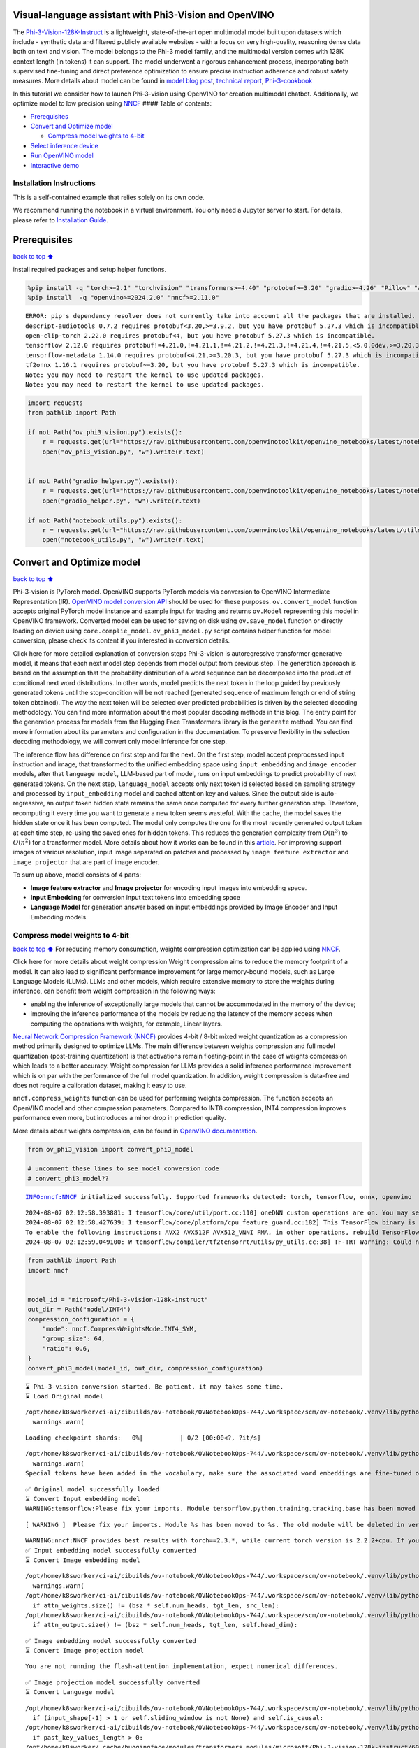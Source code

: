 Visual-language assistant with Phi3-Vision and OpenVINO
-------------------------------------------------------

The
`Phi-3-Vision-128K-Instruct <https://huggingface.co/microsoft/Phi-3-vision-128k-instruct>`__
is a lightweight, state-of-the-art open multimodal model built upon
datasets which include - synthetic data and filtered publicly available
websites - with a focus on very high-quality, reasoning dense data both
on text and vision. The model belongs to the Phi-3 model family, and the
multimodal version comes with 128K context length (in tokens) it can
support. The model underwent a rigorous enhancement process,
incorporating both supervised fine-tuning and direct preference
optimization to ensure precise instruction adherence and robust safety
measures. More details about model can be found in `model blog
post <https://azure.microsoft.com/en-us/blog/new-models-added-to-the-phi-3-family-available-on-microsoft-azure/>`__,
`technical report <https://aka.ms/phi3-tech-report>`__,
`Phi-3-cookbook <https://github.com/microsoft/Phi-3CookBook>`__

In this tutorial we consider how to launch Phi-3-vision using OpenVINO
for creation multimodal chatbot. Additionally, we optimize model to low
precision using `NNCF <https://github.com/openvinotoolkit/nncf>`__ ####
Table of contents:

-  `Prerequisites <#Prerequisites>`__
-  `Convert and Optimize model <#Convert-and-Optimize-model>`__

   -  `Compress model weights to
      4-bit <#Compress-model-weights-to-4-bit>`__

-  `Select inference device <#Select-inference-device>`__
-  `Run OpenVINO model <#Run-OpenVINO-model>`__
-  `Interactive demo <#Interactive-demo>`__

Installation Instructions
~~~~~~~~~~~~~~~~~~~~~~~~~

This is a self-contained example that relies solely on its own code.

We recommend running the notebook in a virtual environment. You only
need a Jupyter server to start. For details, please refer to
`Installation
Guide <https://github.com/openvinotoolkit/openvino_notebooks/blob/latest/README.md#-installation-guide>`__.

Prerequisites
-------------

`back to top ⬆️ <#Table-of-contents:>`__

install required packages and setup helper functions.

.. code:: ipython3

    %pip install -q "torch>=2.1" "torchvision" "transformers>=4.40" "protobuf>=3.20" "gradio>=4.26" "Pillow" "accelerate" "tqdm"  --extra-index-url https://download.pytorch.org/whl/cpu
    %pip install  -q "openvino>=2024.2.0" "nncf>=2.11.0"


.. parsed-literal::

    ERROR: pip's dependency resolver does not currently take into account all the packages that are installed. This behaviour is the source of the following dependency conflicts.
    descript-audiotools 0.7.2 requires protobuf<3.20,>=3.9.2, but you have protobuf 5.27.3 which is incompatible.
    open-clip-torch 2.22.0 requires protobuf<4, but you have protobuf 5.27.3 which is incompatible.
    tensorflow 2.12.0 requires protobuf!=4.21.0,!=4.21.1,!=4.21.2,!=4.21.3,!=4.21.4,!=4.21.5,<5.0.0dev,>=3.20.3, but you have protobuf 5.27.3 which is incompatible.
    tensorflow-metadata 1.14.0 requires protobuf<4.21,>=3.20.3, but you have protobuf 5.27.3 which is incompatible.
    tf2onnx 1.16.1 requires protobuf~=3.20, but you have protobuf 5.27.3 which is incompatible.
    Note: you may need to restart the kernel to use updated packages.
    Note: you may need to restart the kernel to use updated packages.


.. code:: ipython3

    import requests
    from pathlib import Path
    
    if not Path("ov_phi3_vision.py").exists():
        r = requests.get(url="https://raw.githubusercontent.com/openvinotoolkit/openvino_notebooks/latest/notebooks/phi-3-vision/ov_phi3_vision.py")
        open("ov_phi3_vision.py", "w").write(r.text)
    
    
    if not Path("gradio_helper.py").exists():
        r = requests.get(url="https://raw.githubusercontent.com/openvinotoolkit/openvino_notebooks/latest/notebooks/phi-3-vision/gradio_helper.py")
        open("gradio_helper.py", "w").write(r.text)
    
    if not Path("notebook_utils.py").exists():
        r = requests.get(url="https://raw.githubusercontent.com/openvinotoolkit/openvino_notebooks/latest/utils/notebook_utils.py")
        open("notebook_utils.py", "w").write(r.text)

Convert and Optimize model
--------------------------

`back to top ⬆️ <#Table-of-contents:>`__

Phi-3-vision is PyTorch model. OpenVINO supports PyTorch models via
conversion to OpenVINO Intermediate Representation (IR). `OpenVINO model
conversion
API <https://docs.openvino.ai/2024/openvino-workflow/model-preparation.html#convert-a-model-with-python-convert-model>`__
should be used for these purposes. ``ov.convert_model`` function accepts
original PyTorch model instance and example input for tracing and
returns ``ov.Model`` representing this model in OpenVINO framework.
Converted model can be used for saving on disk using ``ov.save_model``
function or directly loading on device using ``core.complie_model``.
``ov_phi3_model.py`` script contains helper function for model
conversion, please check its content if you interested in conversion
details.

.. raw:: html

   <details>

Click here for more detailed explanation of conversion steps
Phi-3-vision is autoregressive transformer generative model, it means
that each next model step depends from model output from previous step.
The generation approach is based on the assumption that the probability
distribution of a word sequence can be decomposed into the product of
conditional next word distributions. In other words, model predicts the
next token in the loop guided by previously generated tokens until the
stop-condition will be not reached (generated sequence of maximum length
or end of string token obtained). The way the next token will be
selected over predicted probabilities is driven by the selected decoding
methodology. You can find more information about the most popular
decoding methods in this blog. The entry point for the generation
process for models from the Hugging Face Transformers library is the
``generate`` method. You can find more information about its parameters
and configuration in the documentation. To preserve flexibility in the
selection decoding methodology, we will convert only model inference for
one step.

The inference flow has difference on first step and for the next. On the
first step, model accept preprocessed input instruction and image, that
transformed to the unified embedding space using ``input_embedding`` and
``image_encoder`` models, after that ``language model``, LLM-based part
of model, runs on input embeddings to predict probability of next
generated tokens. On the next step, ``language_model`` accepts only next
token id selected based on sampling strategy and processed by
``input_embedding`` model and cached attention key and values. Since the
output side is auto-regressive, an output token hidden state remains the
same once computed for every further generation step. Therefore,
recomputing it every time you want to generate a new token seems
wasteful. With the cache, the model saves the hidden state once it has
been computed. The model only computes the one for the most recently
generated output token at each time step, re-using the saved ones for
hidden tokens. This reduces the generation complexity from
:math:`O(n^3)` to :math:`O(n^2)` for a transformer model. More details
about how it works can be found in this
`article <https://scale.com/blog/pytorch-improvements#Text%20Translation>`__.
For improving support images of various resolution, input image
separated on patches and processed by ``image feature extractor`` and
``image projector`` that are part of image encoder.

To sum up above, model consists of 4 parts:

-  **Image feature extractor** and **Image projector** for encoding
   input images into embedding space.
-  **Input Embedding** for conversion input text tokens into embedding
   space
-  **Language Model** for generation answer based on input embeddings
   provided by Image Encoder and Input Embedding models.

.. raw:: html

   </details>

Compress model weights to 4-bit
~~~~~~~~~~~~~~~~~~~~~~~~~~~~~~~

`back to top ⬆️ <#Table-of-contents:>`__ For reducing memory
consumption, weights compression optimization can be applied using
`NNCF <https://github.com/openvinotoolkit/nncf>`__.

.. raw:: html

   <details>

Click here for more details about weight compression Weight compression
aims to reduce the memory footprint of a model. It can also lead to
significant performance improvement for large memory-bound models, such
as Large Language Models (LLMs). LLMs and other models, which require
extensive memory to store the weights during inference, can benefit from
weight compression in the following ways:

-  enabling the inference of exceptionally large models that cannot be
   accommodated in the memory of the device;

-  improving the inference performance of the models by reducing the
   latency of the memory access when computing the operations with
   weights, for example, Linear layers.

`Neural Network Compression Framework
(NNCF) <https://github.com/openvinotoolkit/nncf>`__ provides 4-bit /
8-bit mixed weight quantization as a compression method primarily
designed to optimize LLMs. The main difference between weights
compression and full model quantization (post-training quantization) is
that activations remain floating-point in the case of weights
compression which leads to a better accuracy. Weight compression for
LLMs provides a solid inference performance improvement which is on par
with the performance of the full model quantization. In addition, weight
compression is data-free and does not require a calibration dataset,
making it easy to use.

``nncf.compress_weights`` function can be used for performing weights
compression. The function accepts an OpenVINO model and other
compression parameters. Compared to INT8 compression, INT4 compression
improves performance even more, but introduces a minor drop in
prediction quality.

More details about weights compression, can be found in `OpenVINO
documentation <https://docs.openvino.ai/2024/openvino-workflow/model-optimization-guide/weight-compression.html>`__.

.. raw:: html

   </details>

.. code:: ipython3

    from ov_phi3_vision import convert_phi3_model
    
    # uncomment these lines to see model conversion code
    # convert_phi3_model??


.. parsed-literal::

    INFO:nncf:NNCF initialized successfully. Supported frameworks detected: torch, tensorflow, onnx, openvino


.. parsed-literal::

    2024-08-07 02:12:58.393881: I tensorflow/core/util/port.cc:110] oneDNN custom operations are on. You may see slightly different numerical results due to floating-point round-off errors from different computation orders. To turn them off, set the environment variable `TF_ENABLE_ONEDNN_OPTS=0`.
    2024-08-07 02:12:58.427639: I tensorflow/core/platform/cpu_feature_guard.cc:182] This TensorFlow binary is optimized to use available CPU instructions in performance-critical operations.
    To enable the following instructions: AVX2 AVX512F AVX512_VNNI FMA, in other operations, rebuild TensorFlow with the appropriate compiler flags.
    2024-08-07 02:12:59.049100: W tensorflow/compiler/tf2tensorrt/utils/py_utils.cc:38] TF-TRT Warning: Could not find TensorRT


.. code:: ipython3

    from pathlib import Path
    import nncf
    
    
    model_id = "microsoft/Phi-3-vision-128k-instruct"
    out_dir = Path("model/INT4")
    compression_configuration = {
        "mode": nncf.CompressWeightsMode.INT4_SYM,
        "group_size": 64,
        "ratio": 0.6,
    }
    convert_phi3_model(model_id, out_dir, compression_configuration)


.. parsed-literal::

    ⌛ Phi-3-vision conversion started. Be patient, it may takes some time.
    ⌛ Load Original model


.. parsed-literal::

    /opt/home/k8sworker/ci-ai/cibuilds/ov-notebook/OVNotebookOps-744/.workspace/scm/ov-notebook/.venv/lib/python3.8/site-packages/huggingface_hub/file_download.py:1150: FutureWarning: `resume_download` is deprecated and will be removed in version 1.0.0. Downloads always resume when possible. If you want to force a new download, use `force_download=True`.
      warnings.warn(



.. parsed-literal::

    Loading checkpoint shards:   0%|          | 0/2 [00:00<?, ?it/s]


.. parsed-literal::

    /opt/home/k8sworker/ci-ai/cibuilds/ov-notebook/OVNotebookOps-744/.workspace/scm/ov-notebook/.venv/lib/python3.8/site-packages/huggingface_hub/file_download.py:1150: FutureWarning: `resume_download` is deprecated and will be removed in version 1.0.0. Downloads always resume when possible. If you want to force a new download, use `force_download=True`.
      warnings.warn(
    Special tokens have been added in the vocabulary, make sure the associated word embeddings are fine-tuned or trained.


.. parsed-literal::

    ✅ Original model successfully loaded
    ⌛ Convert Input embedding model
    WARNING:tensorflow:Please fix your imports. Module tensorflow.python.training.tracking.base has been moved to tensorflow.python.trackable.base. The old module will be deleted in version 2.11.


.. parsed-literal::

    [ WARNING ]  Please fix your imports. Module %s has been moved to %s. The old module will be deleted in version %s.


.. parsed-literal::

    WARNING:nncf:NNCF provides best results with torch==2.3.*, while current torch version is 2.2.2+cpu. If you encounter issues, consider switching to torch==2.3.*
    ✅ Input embedding model successfully converted
    ⌛ Convert Image embedding model


.. parsed-literal::

    /opt/home/k8sworker/ci-ai/cibuilds/ov-notebook/OVNotebookOps-744/.workspace/scm/ov-notebook/.venv/lib/python3.8/site-packages/transformers/modeling_utils.py:4371: FutureWarning: `_is_quantized_training_enabled` is going to be deprecated in transformers 4.39.0. Please use `model.hf_quantizer.is_trainable` instead
      warnings.warn(
    /opt/home/k8sworker/ci-ai/cibuilds/ov-notebook/OVNotebookOps-744/.workspace/scm/ov-notebook/.venv/lib/python3.8/site-packages/transformers/models/clip/modeling_clip.py:279: TracerWarning: Converting a tensor to a Python boolean might cause the trace to be incorrect. We can't record the data flow of Python values, so this value will be treated as a constant in the future. This means that the trace might not generalize to other inputs!
      if attn_weights.size() != (bsz * self.num_heads, tgt_len, src_len):
    /opt/home/k8sworker/ci-ai/cibuilds/ov-notebook/OVNotebookOps-744/.workspace/scm/ov-notebook/.venv/lib/python3.8/site-packages/transformers/models/clip/modeling_clip.py:319: TracerWarning: Converting a tensor to a Python boolean might cause the trace to be incorrect. We can't record the data flow of Python values, so this value will be treated as a constant in the future. This means that the trace might not generalize to other inputs!
      if attn_output.size() != (bsz * self.num_heads, tgt_len, self.head_dim):


.. parsed-literal::

    ✅ Image embedding model successfully converted
    ⌛ Convert Image projection model


.. parsed-literal::

    You are not running the flash-attention implementation, expect numerical differences.


.. parsed-literal::

    ✅ Image projection model successfully converted
    ⌛ Convert Language model


.. parsed-literal::

    /opt/home/k8sworker/ci-ai/cibuilds/ov-notebook/OVNotebookOps-744/.workspace/scm/ov-notebook/.venv/lib/python3.8/site-packages/transformers/modeling_attn_mask_utils.py:114: TracerWarning: Converting a tensor to a Python boolean might cause the trace to be incorrect. We can't record the data flow of Python values, so this value will be treated as a constant in the future. This means that the trace might not generalize to other inputs!
      if (input_shape[-1] > 1 or self.sliding_window is not None) and self.is_causal:
    /opt/home/k8sworker/ci-ai/cibuilds/ov-notebook/OVNotebookOps-744/.workspace/scm/ov-notebook/.venv/lib/python3.8/site-packages/transformers/modeling_attn_mask_utils.py:162: TracerWarning: Converting a tensor to a Python boolean might cause the trace to be incorrect. We can't record the data flow of Python values, so this value will be treated as a constant in the future. This means that the trace might not generalize to other inputs!
      if past_key_values_length > 0:
    /opt/home/k8sworker/.cache/huggingface/modules/transformers_modules/microsoft/Phi-3-vision-128k-instruct/6065b7a1a412feff7ac023149f65358b71334984/modeling_phi3_v.py:143: TracerWarning: Converting a tensor to a Python boolean might cause the trace to be incorrect. We can't record the data flow of Python values, so this value will be treated as a constant in the future. This means that the trace might not generalize to other inputs!
      if seq_len > self.original_max_position_embeddings:
    /opt/home/k8sworker/ci-ai/cibuilds/ov-notebook/OVNotebookOps-744/.workspace/scm/ov-notebook/.venv/lib/python3.8/site-packages/nncf/torch/dynamic_graph/wrappers.py:86: TracerWarning: torch.tensor results are registered as constants in the trace. You can safely ignore this warning if you use this function to create tensors out of constant variables that would be the same every time you call this function. In any other case, this might cause the trace to be incorrect.
      op1 = operator(*args, **kwargs)
    /opt/home/k8sworker/.cache/huggingface/modules/transformers_modules/microsoft/Phi-3-vision-128k-instruct/6065b7a1a412feff7ac023149f65358b71334984/modeling_phi3_v.py:381: TracerWarning: Converting a tensor to a Python boolean might cause the trace to be incorrect. We can't record the data flow of Python values, so this value will be treated as a constant in the future. This means that the trace might not generalize to other inputs!
      if attn_weights.size() != (bsz, self.num_heads, q_len, kv_seq_len):
    /opt/home/k8sworker/.cache/huggingface/modules/transformers_modules/microsoft/Phi-3-vision-128k-instruct/6065b7a1a412feff7ac023149f65358b71334984/modeling_phi3_v.py:388: TracerWarning: Converting a tensor to a Python boolean might cause the trace to be incorrect. We can't record the data flow of Python values, so this value will be treated as a constant in the future. This means that the trace might not generalize to other inputs!
      if attention_mask.size() != (bsz, 1, q_len, kv_seq_len):
    /opt/home/k8sworker/.cache/huggingface/modules/transformers_modules/microsoft/Phi-3-vision-128k-instruct/6065b7a1a412feff7ac023149f65358b71334984/modeling_phi3_v.py:400: TracerWarning: Converting a tensor to a Python boolean might cause the trace to be incorrect. We can't record the data flow of Python values, so this value will be treated as a constant in the future. This means that the trace might not generalize to other inputs!
      if attn_output.size() != (bsz, self.num_heads, q_len, self.head_dim):
    /opt/home/k8sworker/ci-ai/cibuilds/ov-notebook/OVNotebookOps-744/.workspace/scm/ov-notebook/.venv/lib/python3.8/site-packages/torch/jit/_trace.py:165: UserWarning: The .grad attribute of a Tensor that is not a leaf Tensor is being accessed. Its .grad attribute won't be populated during autograd.backward(). If you indeed want the .grad field to be populated for a non-leaf Tensor, use .retain_grad() on the non-leaf Tensor. If you access the non-leaf Tensor by mistake, make sure you access the leaf Tensor instead. See github.com/pytorch/pytorch/pull/30531 for more informations. (Triggered internally at aten/src/ATen/core/TensorBody.h:489.)
      if a.grad is not None:


.. parsed-literal::

    ✅ Language model successfully converted
    ⌛ Weights compression with int4_sym mode started



.. parsed-literal::

    Output()



.. raw:: html

    <pre style="white-space:pre;overflow-x:auto;line-height:normal;font-family:Menlo,'DejaVu Sans Mono',consolas,'Courier New',monospace"></pre>




.. raw:: html

    <pre style="white-space:pre;overflow-x:auto;line-height:normal;font-family:Menlo,'DejaVu Sans Mono',consolas,'Courier New',monospace">
    </pre>



.. parsed-literal::

    INFO:nncf:Statistics of the bitwidth distribution:
    ┍━━━━━━━━━━━━━━━━┯━━━━━━━━━━━━━━━━━━━━━━━━━━━━━┯━━━━━━━━━━━━━━━━━━━━━━━━━━━━━━━━━━━━━━━━┑
    │   Num bits (N) │ % all parameters (layers)   │ % ratio-defining parameters (layers)   │
    ┝━━━━━━━━━━━━━━━━┿━━━━━━━━━━━━━━━━━━━━━━━━━━━━━┿━━━━━━━━━━━━━━━━━━━━━━━━━━━━━━━━━━━━━━━━┥
    │              8 │ 42% (54 / 129)              │ 40% (53 / 128)                         │
    ├────────────────┼─────────────────────────────┼────────────────────────────────────────┤
    │              4 │ 58% (75 / 129)              │ 60% (75 / 128)                         │
    ┕━━━━━━━━━━━━━━━━┷━━━━━━━━━━━━━━━━━━━━━━━━━━━━━┷━━━━━━━━━━━━━━━━━━━━━━━━━━━━━━━━━━━━━━━━┙



.. parsed-literal::

    Output()



.. raw:: html

    <pre style="white-space:pre;overflow-x:auto;line-height:normal;font-family:Menlo,'DejaVu Sans Mono',consolas,'Courier New',monospace"></pre>




.. raw:: html

    <pre style="white-space:pre;overflow-x:auto;line-height:normal;font-family:Menlo,'DejaVu Sans Mono',consolas,'Courier New',monospace">
    </pre>



.. parsed-literal::

    ✅ Weights compression finished
    ✅ Phi-3-vision model conversion finished. You can find results in model/INT4


Select inference device
-----------------------

`back to top ⬆️ <#Table-of-contents:>`__

.. code:: ipython3

    from notebook_utils import device_widget
    
    device = device_widget(default="AUTO", exclude=["NPU"])
    
    device




.. parsed-literal::

    Dropdown(description='Device:', index=1, options=('CPU', 'AUTO'), value='AUTO')



Run OpenVINO model
------------------

`back to top ⬆️ <#Table-of-contents:>`__

``OvPhi3vison`` class provides convenient way for running model. It
accepts directory with converted model and inference device as
arguments. For running model we will use ``generate`` method.

.. code:: ipython3

    from ov_phi3_vision import OvPhi3Vision
    
    # Uncomment below lines to see the model inference class code
    
    # OvPhi3Vision??

.. code:: ipython3

    model = OvPhi3Vision(out_dir, device.value)


.. parsed-literal::

    /opt/home/k8sworker/ci-ai/cibuilds/ov-notebook/OVNotebookOps-744/.workspace/scm/ov-notebook/.venv/lib/python3.8/site-packages/huggingface_hub/file_download.py:1150: FutureWarning: `resume_download` is deprecated and will be removed in version 1.0.0. Downloads always resume when possible. If you want to force a new download, use `force_download=True`.
      warnings.warn(


.. code:: ipython3

    import requests
    from PIL import Image
    
    url = "https://github.com/openvinotoolkit/openvino_notebooks/assets/29454499/d5fbbd1a-d484-415c-88cb-9986625b7b11"
    image = Image.open(requests.get(url, stream=True).raw)
    
    print("Question:\n What is unusual on this picture?")
    image


.. parsed-literal::

    Question:
     What is unusual on this picture?




.. image:: phi-3-vision-with-output_files/phi-3-vision-with-output_12_1.png



.. code:: ipython3

    from transformers import AutoProcessor, TextStreamer
    
    messages = [
        {"role": "user", "content": "<|image_1|>\nWhat is unusual on this picture?"},
    ]
    
    processor = AutoProcessor.from_pretrained(out_dir, trust_remote_code=True)
    
    prompt = processor.tokenizer.apply_chat_template(messages, tokenize=False, add_generation_prompt=True)
    
    inputs = processor(prompt, [image], return_tensors="pt")
    
    generation_args = {"max_new_tokens": 50, "do_sample": False, "streamer": TextStreamer(processor.tokenizer, skip_prompt=True, skip_special_tokens=True)}
    
    print("Answer:")
    generate_ids = model.generate(**inputs, eos_token_id=processor.tokenizer.eos_token_id, **generation_args)


.. parsed-literal::

    Special tokens have been added in the vocabulary, make sure the associated word embeddings are fine-tuned or trained.


.. parsed-literal::

    Answer:
    The unusual aspect of this picture is the presence of a cat inside a cardboard box. Cats are known for their curiosity and playfulness, and they often find comfort in small, enclosed spaces. In this image, the cat is lying


Interactive demo
----------------

`back to top ⬆️ <#Table-of-contents:>`__

.. code:: ipython3

    from gradio_helper import make_demo
    
    demo = make_demo(model, processor)
    
    try:
        demo.launch(debug=False, height=600)
    except Exception:
        demo.launch(debug=False, share=True, height=600)
    # if you are launching remotely, specify server_name and server_port
    # demo.launch(server_name='your server name', server_port='server port in int')
    # Read more in the docs: https://gradio.app/docs/


.. parsed-literal::

    Running on local URL:  http://127.0.0.1:7860
    
    To create a public link, set `share=True` in `launch()`.



.. raw:: html

    <div><iframe src="http://127.0.0.1:7860/" width="100%" height="600" allow="autoplay; camera; microphone; clipboard-read; clipboard-write;" frameborder="0" allowfullscreen></iframe></div>

